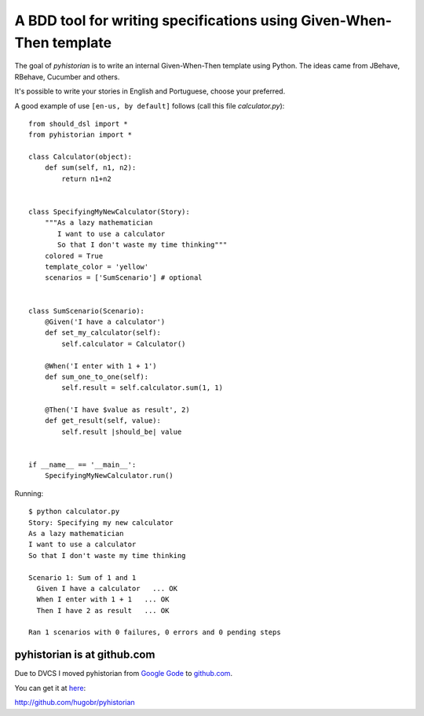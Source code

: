 A BDD tool for writing specifications using Given-When-Then template
====================================================================

The goal of *pyhistorian* is to write an internal Given-When-Then template using Python.
The ideas came from JBehave, RBehave, Cucumber and others.

It's possible to write your stories in English and Portuguese, choose your preferred.

A good example of use ``[en-us, by default]`` follows (call this file *calculator.py*)::

    from should_dsl import *
    from pyhistorian import *

    class Calculator(object):
        def sum(self, n1, n2):
            return n1+n2


    class SpecifyingMyNewCalculator(Story):
        """As a lazy mathematician
           I want to use a calculator
           So that I don't waste my time thinking"""
        colored = True
        template_color = 'yellow'
        scenarios = ['SumScenario'] # optional


    class SumScenario(Scenario):
        @Given('I have a calculator')
        def set_my_calculator(self):
            self.calculator = Calculator()

        @When('I enter with 1 + 1')
        def sum_one_to_one(self):
            self.result = self.calculator.sum(1, 1)

        @Then('I have $value as result', 2)
        def get_result(self, value):
            self.result |should_be| value


    if __name__ == '__main__':
        SpecifyingMyNewCalculator.run()

Running::

    $ python calculator.py 
    Story: Specifying my new calculator
    As a lazy mathematician
    I want to use a calculator
    So that I don't waste my time thinking

    Scenario 1: Sum of 1 and 1
      Given I have a calculator   ... OK
      When I enter with 1 + 1   ... OK
      Then I have 2 as result   ... OK

    Ran 1 scenarios with 0 failures, 0 errors and 0 pending steps


pyhistorian is at github.com
----------------------------
Due to DVCS I moved pyhistorian from `Google Gode <http://code.google.com/p/pyhistorian>`_ to `github.com <http://github.com/hugobr/pyhistorian>`_. 

You can get it at `here <http://github.com/hugobr/pyhistorian>`_:

http://github.com/hugobr/pyhistorian
